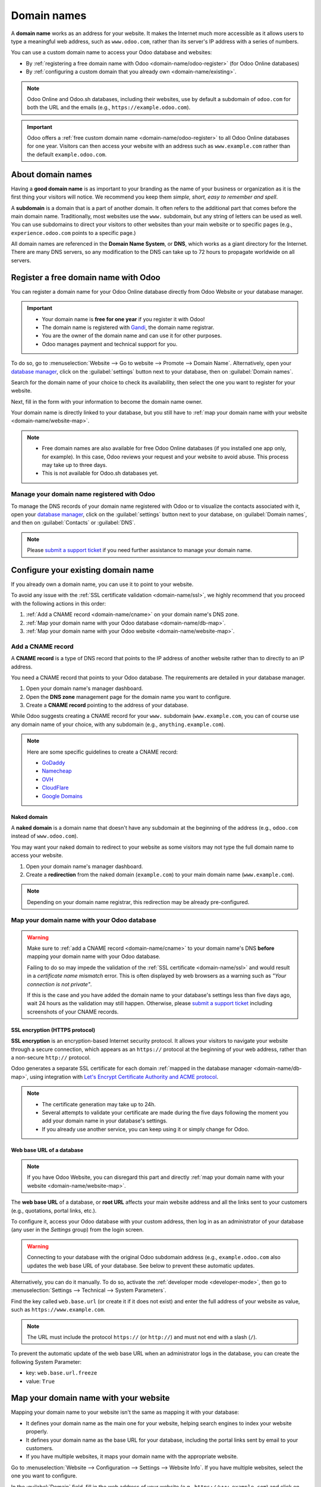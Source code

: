 ============
Domain names
============

A **domain name** works as an address for your website. It makes the Internet much more accessible
as it allows users to type a meaningful web address, such as ``www.odoo.com``, rather than its
server's IP address with a series of numbers.

You can use a custom domain name to access your Odoo database and websites:

- By :ref:`registering a free domain name with Odoo <domain-name/odoo-register>` (for Odoo Online
  databases)
- By :ref:`configuring a custom domain that you already own <domain-name/existing>`.

.. note::
   Odoo Online and Odoo.sh databases, including their websites, use by default a subdomain of
   ``odoo.com`` for both the URL and the emails (e.g., ``https://example.odoo.com``).

.. important::
   Odoo offers a :ref:`free custom domain name <domain-name/odoo-register>` to all Odoo Online 
   databases for one year. Visitors can then access your website with an address such as
   ``www.example.com`` rather than the default ``example.odoo.com``.

.. seealso::
   - `Odoo Tutorials: Register a Free Domain Name
     <https://www.odoo.com/slides/slide/register-a-free-domain-name-1663>`_
   - `Odoo Quick Tips: Get a free domain name! <https://www.youtube.com/watch?v=eAfgeNOHLP4>`_

.. _domain-name/about:

About domain names
==================

Having a **good domain name** is as important to your branding as the name of your business or
organization as it is the first thing your visitors will notice. We recommend you keep them *simple,
short, easy to remember and spell*.

A **subdomain** is a domain that is a part of another domain. It often refers to the additional part
that comes before the main domain name. Traditionally, most websites use the ``www.`` subdomain,
but any string of letters can be used as well. You can use subdomains to direct your visitors to
other websites than your main website or to specific pages (e.g., ``experience.odoo.com`` points to
a specific page.)

All domain names are referenced in the **Domain Name System**, or **DNS**, which works as a giant
directory for the Internet. There are many DNS servers, so any modification to the DNS can take up
to 72 hours to propagate worldwide on all servers.

.. _domain-name/odoo-register:

Register a free domain name with Odoo
=====================================

You can register a domain name for your Odoo Online database directly from Odoo Website or your
database manager.

.. important::
   - Your domain name is **free for one year** if you register it with Odoo!
   - The domain name is registered with `Gandi <https://www.gandi.net/>`_, the domain name
     registrar.
   - You are the owner of the domain name and can use it for other purposes.
   - Odoo manages payment and technical support for you.

To do so, go to :menuselection:`Website --> Go to website --> Promote --> Domain Name`.
Alternatively, open your `database manager <https://www.odoo.com/my/databases>`_, click on the
:guilabel:`settings` button next to your database, then on :guilabel:`Domain names`.

.. image:: domain_names/register-promote.png
   :align: center
   :alt: Clicking on Domain Names from an Odoo website

Search for the domain name of your choice to check its availability, then select the one you want to
register for your website.

.. image:: domain_names/register-search.png
   :align: center
   :alt: The search of the domain name example.com shows which associated domains are available.

Next, fill in the form with your information to become the domain name owner.

Your domain name is directly linked to your database, but you still have to :ref:`map your domain
name with your website <domain-name/website-map>`.

.. note::
   - Free domain names are also available for free Odoo Online databases (if you installed one app
     only, for example). In this case, Odoo reviews your request and your website to avoid abuse.
     This process may take up to three days.
   - This is not available for Odoo.sh databases yet.

.. _domain-name/odoo-manage:

Manage your domain name registered with Odoo
--------------------------------------------

To manage the DNS records of your domain name registered with Odoo or to visualize the contacts
associated with it, open your `database manager <https://www.odoo.com/my/databases>`_, click on the
:guilabel:`settings` button next to your database, on :guilabel:`Domain names`, and then on
:guilabel:`Contacts` or :guilabel:`DNS`.

.. image:: domain_names/manage.png
   :align: center
   :alt: Management of the domain names linked to an Odoo database

.. note::
   Please `submit a support ticket <https://www.odoo.com/help>`_ if you need further assistance to
   manage your domain name.

.. _domain-name/existing:

Configure your existing domain name
===================================

If you already own a domain name, you can use it to point to your website.

To avoid any issue with the :ref:`SSL certificate validation <domain-name/ssl>`, we highly recommend
that you proceed with the following actions in this order:

#. :ref:`Add a CNAME record <domain-name/cname>` on your domain name's DNS zone.
#. :ref:`Map your domain name with your Odoo database <domain-name/db-map>`.
#. :ref:`Map your domain name with your Odoo website <domain-name/website-map>`.

.. _domain-name/cname:

Add a CNAME record
------------------

A **CNAME record** is a type of DNS record that points to the IP address of another website rather
than to directly to an IP address.

You need a CNAME record that points to your Odoo database. The requirements are detailed in your
database manager.

.. tabs::

   .. group-tab:: Odoo Online

      The target address is the current address of your database, as defined at its creation (e.g.,
      ``example.odoo.com``)

   .. group-tab:: Odoo.sh

      Your project's main address is defined in :menuselection:`Settings --> Project Name`.

      If you want to target a specific branch (production, staging or development), go to
      :menuselection:`Branches --> select your branch --> Settings --> Custom domains`, and click on
      :guilabel:`How to set up my domain?`. A message indicates which address your CNAME record
      should target.

#. Open your domain name's manager dashboard.
#. Open the **DNS zone** management page for the domain name you want to configure.
#. Create a **CNAME record** pointing to the address of your database.

While Odoo suggests creating a CNAME record for your ``www.`` subdomain (``www.example.com``, you
can of course use any domain name of your choice, with any subdomain (e.g.,
``anything.example.com``).

.. example::
   You own the domain name ``example.com``, and you have an Odoo Online database at the address
   ``example.odoo.com``. You want to access your Odoo database primarily with the domain
   ``www.example.com`` but also with the :ref:`naked domain <domain-name/naked-domain>`
   ``example.com``.

   To do so, you create a CNAME record for the ``www`` subdomain, with ``example.odoo.com`` as the
   target. The DNS zone manager generates the following rule and adds it to your DNS zone: ``www IN
   CNAME example.odoo.com.``

   You also create a redirection from ``example.com`` to ``wwww.example.com``.

   Your new DNS records are propagated to all DNS servers.

.. note::
   Here are some specific guidelines to create a CNAME record:

   - `GoDaddy <https://www.godaddy.com/help/add-a-cname-record-19236>`_
   - `Namecheap <https://www.namecheap.com/support/knowledgebase/article.aspx/9646/2237/how-to-create-a-cname-record-for-your-domain>`_
   - `OVH <https://docs.ovh.com/us/en/domains/web_hosting_how_to_edit_my_dns_zone/#add-a-new-dns-record>`_
   - `CloudFlare <https://support.cloudflare.com/hc/en-us/articles/360019093151>`_
   - `Google Domains <https://support.google.com/domains/answer/3290350?hl=en>`_

.. _domain-name/naked-domain:

Naked domain
~~~~~~~~~~~~

A **naked domain** is a domain name that doesn't have any subdomain at the beginning of the address
(e.g., ``odoo.com`` instead of ``www.odoo.com``).

You may want your naked domain to redirect to your website as some visitors may not type the full
domain name to access your website.

#. Open your domain name's manager dashboard.
#. Create a **redirection** from the naked domain (``example.com``) to your main domain name
   (``www.example.com``).

.. note::
   Depending on your domain name registrar, this redirection may be already pre-configured.

.. _domain-name/db-map:

Map your domain name with your Odoo database
--------------------------------------------

.. tabs::

   .. group-tab:: Odoo Online

      Open your `database manager <https://www.odoo.com/my/databases>`_, click on the
      :guilabel:`settings` button next to your database, on :guilabel:`Domain names`, and then on
      :guilabel:`Use my own domain` at the bottom of the right column.

      Type the domain name you want to add to this database, then click on :guilabel:`Verify` to
      check if the CNAME record is correctly configured. Once done, click on :guilabel:`I confirm,
      it's done`.

      .. image:: domain_names/online-map.png
         :align: center
         :alt: Verification of the CNAME records of a domain name before mapping it with a database

   .. group-tab:: Odoo.sh

      Go to :menuselection:`Branches --> select your branch --> Settings --> Custom domains`, type
      the domain name you want to add to this database, then click on :guilabel:`Add domain`.

      .. image:: domain_names/odoo-sh-map.png
         :align: center
         :alt: Mapping a domain name with an Odoo.sh branch

      .. seealso::
         - :ref:`Odoo.sh branches: settings tab <odoosh-gettingstarted-branches-tabs-settings>`

.. warning::
   Make sure to :ref:`add a CNAME record <domain-name/cname>` to your domain name's DNS **before**
   mapping your domain name with your Odoo database.

   Failing to do so may impede the validation of the :ref:`SSL certificate <domain-name/ssl>` and
   would result in a *certificate name mismatch* error. This is often displayed by web browsers as a
   warning such as *"Your connection is not private"*.

   If this is the case and you have added the domain name to your database's settings less than five
   days ago, wait 24 hours as the validation may still happen. Otherwise, please `submit a support
   ticket <https://www.odoo.com/help>`_ including screenshots of your CNAME records.

.. _domain-name/ssl:

SSL encryption (HTTPS protocol)
~~~~~~~~~~~~~~~~~~~~~~~~~~~~~~~

**SSL encryption** is an encryption-based Internet security protocol. It allows your visitors to
navigate your website through a secure connection, which appears as an ``https://`` protocol at the
beginning of your web address, rather than a non-secure ``http://`` protocol.

Odoo generates a separate SSL certificate for each domain :ref:`mapped in the database manager
<domain-name/db-map>`, using integration with `Let's Encrypt Certificate Authority and ACME protocol
<https://letsencrypt.org/how-it-works/>`_.

.. note::
   - The certificate generation may take up to 24h.
   - Several attempts to validate your certificate are made during the five days following the
     moment you add your domain name in your database's settings.
   - If you already use another service, you can keep using it or simply change for Odoo.

.. _domain-name/web-base-url:

Web base URL of a database
~~~~~~~~~~~~~~~~~~~~~~~~~~

.. note::
   If you have Odoo Website, you can disregard this part and directly :ref:`map your domain name
   with your website <domain-name/website-map>`.

The **web base URL** of a database, or **root URL** affects your main website address and all the
links sent to your customers (e.g., quotations, portal links, etc.).

To configure it, access your Odoo database with your custom address, then log in as an administrator
of your database (any user in the *Settings* group) from the login screen.

.. warning::
   Connecting to your database with the original Odoo subdomain address (e.g., ``example.odoo.com``
   also updates the web base URL of your database. See below to prevent these automatic updates.

Alternatively, you can do it manually. To do so, activate the :ref:`developer mode
<developer-mode>`, then go to :menuselection:`Settings --> Technical --> System Parameters`.

Find the key called ``web.base.url`` (or create it if it does not exist) and enter the full address
of your website as value, such as ``https://www.example.com``.

.. note::
   The URL must include the protocol ``https://`` (or ``http://``) and must not end with a slash
   (``/``).

To prevent the automatic update of the web base URL when an administrator logs in the database, you
can create the following System Parameter:

- key: ``web.base.url.freeze``
- value: ``True``

.. _domain-name/website-map:

Map your domain name with your website
======================================

Mapping your domain name to your website isn't the same as mapping it with your database:

- It defines your domain name as the main one for your website, helping search engines to index your
  website properly.
- It defines your domain name as the base URL for your database, including the portal links sent by
  email to your customers.
- If you have multiple websites, it maps your domain name with the appropriate website.

Go to :menuselection:`Website --> Configuration --> Settings --> Website Info`. If you have multiple
websites, select the one you want to configure.

In the :guilabel:`Domain` field, fill in the web address of your website (e.g.,
``https://www.example.com``) and click on :guilabel:`Save`.

.. image:: domain_names/website-settings.png
   :align: center
   :alt: Configuring https://www.example.com as the Domain of the website

.. warning::
   Mapping your domain name with your Odoo website prevents Google from indexing both your custom
   domain name ``www.example.com`` and your original odoo database address ``example.odoo.com``.

   If both addresses are already indexed, it may take some time before Google removes the indexation
   of the second address. You may also try using the `Google Search Console
   <https://search.google.com/search-console/welcome>`_ to fix this.

.. note::
   If you have multiple websites and companies on your database, make sure that you select the
   right :guilabel:`Company` in the website settings, next to the :guilabel:`Domain` settings. Doing
   so indicates Odoo which URL to use as the :ref:`base URL <domain-name/web-base-url>` according to
   the company in use.

.. seealso::
  - :doc:`/applications/general/email_communication/email_servers`
